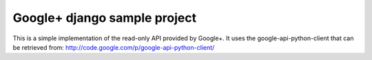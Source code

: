 Google+ django sample project
============

.. image:: https://api.travis-ci.org/aniav/django-google-plus-starter.png

This is a simple implementation of the read-only API provided by Google+.
It uses the google-api-python-client that can be retrieved from:
http://code.google.com/p/google-api-python-client/

